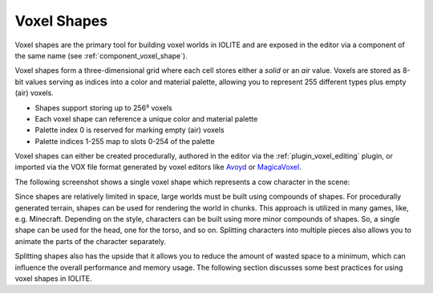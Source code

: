 Voxel Shapes
============

Voxel shapes are the primary tool for building voxel worlds in IOLITE and are exposed in the editor via a component of the same name (see :ref:`component_voxel_shape`).

Voxel shapes form a three-dimensional grid where each cell stores either a *solid* or an *air* value. Voxels are stored as 8-bit values serving as indices into a color and material palette, allowing you to represent 255 different types plus empty (air) voxels.

- Shapes support storing up to 256³ voxels 
- Each voxel shape can reference a unique color and material palette
- Palette index 0 is reserved for marking empty (air) voxels
- Palette indices 1-255 map to slots 0-254 of the palette

Voxel shapes can either be created procedurally, authored in the editor via the :ref:`plugin_voxel_editing` plugin, or imported via the VOX file format generated by voxel editors like `Avoyd <https://www.avoyd.com/>`_ or `MagicaVoxel <https://ephtracy.github.io/>`_.

The following screenshot shows a single voxel shape which represents a cow character in the scene:

.. image:: /_static/images/cow_voxel_shape.jpg

Since shapes are relatively limited in space, large worlds must be built using compounds of shapes. For procedurally generated terrain, shapes can be used for rendering the world in chunks. This approach is utilized in many games, like, e.g. Minecraft. Depending on the style, characters can be built using more minor compounds of shapes. So, a single shape can be used for the head, one for the torso, and so on. Splitting characters into multiple pieces also allows you to animate the parts of the character separately.

Splitting shapes also has the upside that it allows you to reduce the amount of wasted space to a minimum, which can influence the overall performance and memory usage. The following section discusses some best practices for using voxel shapes in IOLITE.